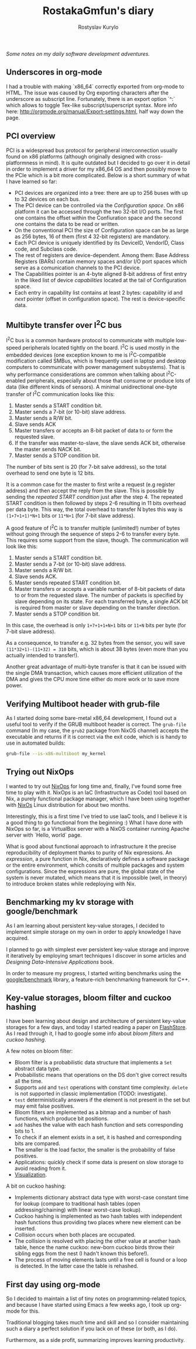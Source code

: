 #+TITLE: RostakaGmfun's diary
#+AUTHOR: Rostyslav Kurylo
#+EMAIL: rostawesomegd@gmail.com
#+options: num:nil toc:t ^:{}

/Some notes on my daily software development adventures./

** Underscores in org-mode
I had a trouble with making `x86_64` correctly exported from org-mode to HTML.
The issue was caused by Org exporting characters after the underscore as subscript line.
Fortunately, there is an export option `^:` which allows to toggle Tex-like subscript/superscript syntax.
More info here: http://orgmode.org/manual/Export-settings.html, half way down the page.
** PCI overview
:PROPERTIES:
:CUSTOM_ID: pci-overview
:END:
PCI is a widespread bus protocol for peripheral interconnection usually found on x86 platforms
(although originally designed with cross-platformness in mind).
It is quite outdated but I decided to go over it in detail in order to implement a driver for my x86_64 OS
and then possibly move to the PCIe which is a bit more complicated.
Below is a short summary of what I have learned so far:
 - PCI devices are organized into a tree: there are up to 256 buses with up to 32 devices on each bus.
 - The PCI device can be controlled via the /Configuration space/. On x86 platform it can be accessed through the two 32-bit I/O ports.
   The first one contains the offset within the Confiuration space and the second one contains the data to be read or written.
 - On the conventional PCI the size of Configuration space can be as large as 256 bytes, 16 of them (first 4 32-bit registers) are mandatory.
 - Each PCI device is uniquely identified by its DeviceID, VendorID, Class code, and Subclass code.
 - The rest of registers are device-dependent. Among them: Base Address Registers (BARs) contain memory spaces
   and/or I/O port spaces which serve as a comunication channels to the PCI device.
 - The Capabilities pointer is an 4-byte aligned 8-bit address of first entry in the liked list of device /capabilities/ located at the
   tail of Configuration space.
 - Each entry in capability list contains at least 2 bytes: capability id and /next/ pointer (offset in configuration space).
   The rest is device-specific data.
** Multibyte transfer over I^{2}C bus
:PROPERTIES:
:CUSTOM_ID: multibyte-i2c-transfer
:END:
I^{2}C bus is a common hardware protocol to communicate with multiple low-speed peripherals located tightly on the board.
I^{2}C is used mostly in the embedded devices
(one exception known to me is I^{2}C-compatible modification called SMBus,
which is frequently used in laptop and desktop computers to communicate with power management subsystems).
That is why performance considerations are common when talking about I^{2}C-enabled peripherals,
especially about those that consume or produce lots of data (like different kinds of sensors).
A minimal unidirectional one-byte transfer of I^{2}C communication looks like this:

1. Master sends a START condition bit.
2. Master sends a 7-bit (or 10-bit) slave address.
3. Master sends a R/W bit.
4. Slave sends ACK
5. Master transfers or accepts an 8-bit packet of data to or form the requested slave.
6. If the transfer was master-to-slave, the slave sends ACK bit, otherwise the master sends NACK bit.
7. Master sends a STOP condition bit.

The number of bits sent is 20 (for 7-bit salve address), so the total overhead to send one byte is 12 bits.

It is a common case for the master to first write a request (e.g register address) and then accept the reply from the slave.
This is possible by sending the /repeated START condition/ just after the step 4.
The repeated START condition is then followed by steps 2-6 resulting in 11 bits overhead per data byte.
This way, the total overhead to transfer N bytes this way is ~(1+7+1+1)*N+1~ bits or ~11*N+1~ (for 7-bit slave address).

A good feature of I^{2}C is to transfer multiple (unlimited!) number of bytes without going through the sequence of steps 2-6
to transfer every byte. This requires some support from the slave, though. The communication will look like this:

1. Master sends a START condition bit.
2. Master sends a 7-bit (or 10-bit) slave address.
3. Master sends a R/W bit.
4. Slave sends ACK.
5. Master sends repeated START condition bit.
5. Master transfers or accepts a variable number of 8-bit packets of data to or from the requested slave.
   The number of packets is specified by slave depending on its state.
   For each transferred byte, a single ACK bit is required from master or slave depending on the transfer direction.
7. Master sends a STOP condition bit.

In this case, the overhead is only ~1+7+1+1+N+1~ bits or ~11+N~ bits per byte (for 7-bit slave address).

As a consequence, to transfer e.g. 32 bytes from the sensor, you will save ~(11*32+1)-(11+32) = 310~ bits, which is about 38 bytes
(even more than you actually intended to transfer!).

Another great advantage of multi-byte transfer is that it can be issued with the single DMA transaction, which causes more
efficient utilization of the DMA and gives the CPU more time either do more work or to save more power.
** Verifying Multiboot header with grub-file
:PROPERTIES:
:CUSTOM_ID: verifying-multiboot-header
:END:
As I started doing some bare-metal x86_64 development, I found out a useful tool to verify
if the GRUB multiboot header is correct. The ~grub-file~ command (In my case, the ~grub2~ package from NixOS channel)
accepts the executable and returns if it is correct via the exit code, which is is handy to use in automated builds:
#+BEGIN_SRC bash
grub-file --is-x86-multiboot my_kernel
#+END_SRC
** Trying out NixOps
:PROPERTIES:
:CUSTOM_ID: using-nixops
:END:
I wanted to try out [[https://nixos.org/NixOps][NixOps]] for long time and, finally, I've found some free time to play with it.
NixOps is an IaC (Infrastructure as Code) tool based on Nix, a purely functional package manager,
which I have been using together with [[https://nixos.org/NixOs][NixOs]] Linux distribution for about two months.

Interestingly, this is a first time I've tried to use IaaC tools,
and I believe it is a good thing to go functional from the beginning :)
What I have done with NixOps so far, is a VirtualBox server with a NixOS container running Apache server with `Hello, world` page.

What is good about functional approach to infrastructure it the precise reproducibility of deployment
thanks to purity of Nix expressions.
An /expression/, a pure function in Nix, declaratively defines a software package
or the entire environment, which consits of multiple packages and system configurations.
Since the expressions are pure, the global state of the system is never mutated, which means that
it is impossible (well, in theory) to introduce broken states while redeploying with Nix.

** Benchmarking my kv storage with google/benchmark
:PROPERTIES:
:CUSTOM_ID: benchmarking
:END:
As I am learning about persistent key-value storages,
I decided to implement simple storage on my own in order to apply knowledge I have acquired.

I planned to go with simplest ever persistent key-value storage and improve it iteratively
by employing smart techniques I discover in some articles and /Designing Data-Intensive Applications/ book.

In order to measure my progress, I started writing benchmarks using the [[https://github.com/google/benchmark][google/benchmark]] library,
a feature-rich benchmarking framework for C++.

** Key-value storages, bloom filter and cuckoo hashing
:PROPERTIES:
:CUSTOM_ID: bloom-filters-cuckoo-hashing
:END:
I have been learning about design and architecture of persistent key-value storages for a few days,
and today I started reading a paper on [[http://www.vldb.org/pvldb/vldb2010/papers/I04.pdf][FlashStore]].
As I read through it, I had to google some info about /bloom filters/ and /cuckoo hashing/.

A few notes on bloom filter:

- Bloom filter is a probabilistic data structure that implements a ~Set~ abstract data type.
- Probabilistic means that operations on the DS don't give correct results all the time.
- Supports ~add~ and ~test~ operations with constant time complexity. ~delete~ is not supported in classic implementation (TODO: investigate).
- ~test~ deterministically answers if the element is not present in the set but may emit false positives.
- Bloom filters are implemented as a bitmap and a number of hash functions, which produce bit positions.
- ~add~ hashes the value with each hash function and sets corresponding bits to 1.
- To check if an element exists in a set, it is hashed and corresponding bits are compared.
- The smaller is the load factor, the smaller is the probability of false positives.
- Applications: quickly check if some data is present on slow storage to avoid reading from it.
- [[https://www.jasondavies.com/bloomfilter/][Visualization]].

A bit on cuckoo hashing:

- Implements dictionary abstract data type with worst-case constant time for lookup (compare to traditional hash tables (open addressing/chaining) with linear worst-case lookup).
- Cuckoo hashing is implemented as two hash tables with independent hash functions thus providing two places where new element can be inserted.
- Collision occurs when both places are occupated.
- The collision is resolved with placing the other value at another hash table, hence the name cuckoo: new-born cuckoo birds throw their sibling eggs from the nest (I hadn't known this before!).
- The process of moving elements lasts until a free cell is found or a loop is detected. In the latter case the table is rehashed.
** First day using org-mode
:PROPERTIES:
:CUSTOM_ID: hello-org
:END:
So I decided to maintain a list of tiny notes on programming-related topics, and because I have started using Emacs a few weeks ago, I took up org-mode for this.

Traditional blogging takes much time and skill and so I consider maintaining such a diary a perfect solution if you lack on of these (or both, as I do).

Furthermore, as a side profit, summarizing improves learning productivity.
